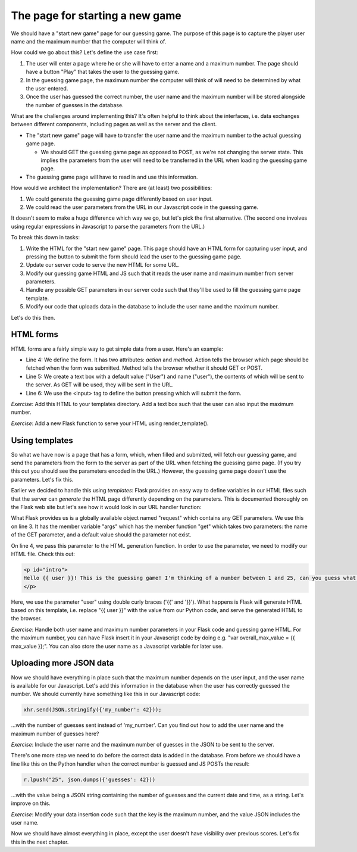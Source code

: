 The page for starting a new game
--------------------------------

We should have a "start new game" page for our guessing game. The purpose of this page is to capture the player user name and the maximum number that the computer will think of.

How could we go about this? Let's define the use case first:

1. The user will enter a page where he or she will have to enter a name and a maximum number. The page should have a button "Play" that takes the user to the guessing game.
2. In the guessing game page, the maximum number the computer will think of will need to be determined by what the user entered.
3. Once the user has guessed the correct number, the user name and the maximum number will be stored alongside the number of guesses in the database.

What are the challenges around implementing this? It's often helpful to think about the interfaces, i.e. data exchanges between different components, including pages as well as the server and the client.

* The "start new game" page will have to transfer the user name and the maximum number to the actual guessing game page.

  * We should GET the guessing game page as opposed to POST, as we're not changing the server state. This implies the parameters from the user will need to be transferred in the URL when loading the guessing game page.

* The guessing game page will have to read in and use this information.

How would we architect the implementation? There are (at least) two possibilities:

1. We could generate the guessing game page differently based on user input.
2. We could read the user parameters from the URL in our Javascript code in the guessing game.

It doesn't seem to make a huge difference which way we go, but let's pick the first alternative. (The second one involves using regular expressions in Javascript to parse the parameters from the URL.)

To break this down in tasks:

1. Write the HTML for the "start new game" page. This page should have an HTML form for capturing user input, and pressing the button to submit the form should lead the user to the guessing game page.
2. Update our server code to serve the new HTML for some URL.
3. Modify our guessing game HTML and JS such that it reads the user name and maximum number from server parameters.
4. Handle any possible GET parameters in our server code such that they'll be used to fill the guessing game page template.
5. Modify our code that uploads data in the database to include the user name and the maximum number.

Let's do this then.

HTML forms
==========

HTML forms are a fairly simple way to get simple data from a user. Here's an example:

.. code-block:: html
    :linenos:

    <!DOCTYPE html>
    <html lang="en"> 
        <head> 
            <meta charset="UTF-8">
            <title>Guessing game</title>
        </head> 
        <body> 
            <form action="/guess/" method="get"> 
                What's your name? <input type="text" name="user" value="User"> <br/>
                <input type="submit" value="Play!"> <br/>
            </form> 
        </body> 
    </html> 

* Line 4: We define the form. It has two attributes: *action* and *method*. Action tells the browser which page should be fetched when the form was submitted. Method tells the browser whether it should GET or POST.
* Line 5: We create a text box with a default value ("User") and name ("user"), the contents of which will be sent to the server. As GET will be used, they will be sent in the URL.
* Line 6: We use the <input> tag to define the button pressing which will submit the form.

*Exercise*: Add this HTML to your templates directory. Add a text box such that the user can also input the maximum number.

*Exercise*: Add a new Flask function to serve your HTML using render_template(). 

Using templates
===============

So what we have now is a page that has a form, which, when filled and submitted, will fetch our guessing game, and send the parameters from the form to the server as part of the URL when fetching the guessing game page. (If you try this out you should see the parameters encoded in the URL.) However, the guessing game page doesn't use the parameters. Let's fix this.

Earlier we decided to handle this using *templates*: Flask provides an easy way to define variables in our HTML files such that the server can *generate* the HTML page differently depending on the parameters. This is documented thoroughly on the Flask web site but let's see how it would look in our URL handler function:

.. code-block:: python
    :linenos:

    @app.route("/guess/", methods=['GET'])
    def guess():
        user = request.args.get('user', 'User')
        return render_template('guess3.html', user=user)

What Flask provides us is a globally available object named "request" which contains any GET parameters. We use this on line 3. It has the member variable "args" which has the member function "get" which takes two parameters: the name of the GET parameter, and a default value should the parameter not exist.

On line 4, we pass this parameter to the HTML generation function. In order to use the parameter, we need to modify our HTML file. Check this out:

.. code-block:: html

    <p id="intro">
    Hello {{ user }}! This is the guessing game! I'm thinking of a number between 1 and 25, can you guess what it is?
    </p>

Here, we use the parameter "user" using double curly braces ('{{' and '}}'). What happens is Flask will generate HTML based on this template, i.e. replace "{{ user }}" with the value from our Python code, and serve the generated HTML to the browser.

*Exercise*: Handle both user name and maximum number parameters in your Flask code and guessing game HTML. For the maximum number, you can have Flask insert it in your Javascript code by doing e.g. "var overall_max_value = {{ max_value }};". You can also store the user name as a Javascript variable for later use.

Uploading more JSON data
========================

Now we should have everything in place such that the maximum number depends on the user input, and the user name is available for our Javascript. Let's add this information in the database when the user has correctly guessed the number. We should currently have something like this in our Javascript code:

.. code-block:: js

    xhr.send(JSON.stringify({'my_number': 42}));

...with the number of guesses sent instead of 'my_number'. Can you find out how to add the user name and the maximum number of guesses here?

*Exercise*: Include the user name and the maximum number of guesses in the JSON to be sent to the server.

There's one more step we need to do before the correct data is added in the database. From before we should have a line like this on the Python handler when the correct number is guessed and JS POSTs the result:

.. code-block:: python

    r.lpush("25", json.dumps({'guesses': 42}))

...with the value being a JSON string containing the number of guesses and the current date and time, as a string. Let's improve on this.

*Exercise*: Modify your data insertion code such that the key is the maximum number, and the value JSON includes the user name.

Now we should have almost everything in place, except the user doesn't have visibility over previous scores. Let's fix this in the next chapter.

